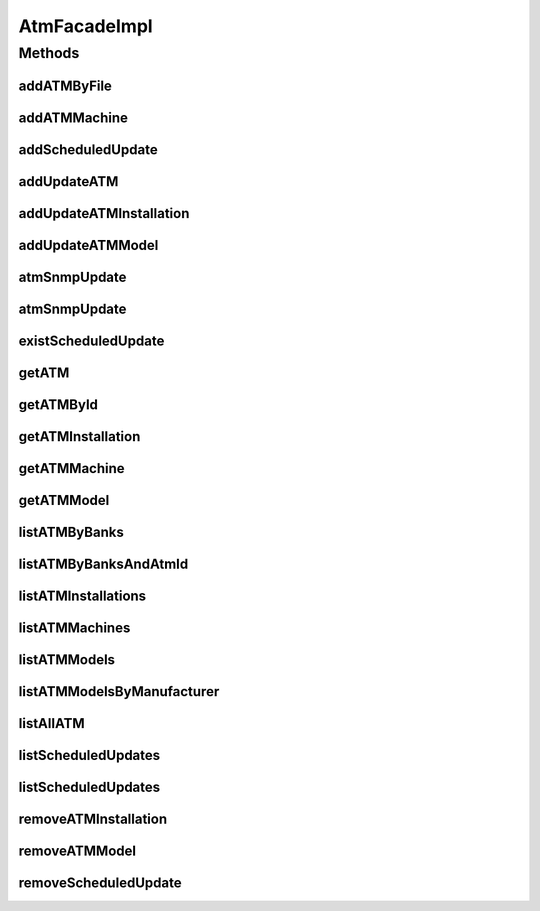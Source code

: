 .. java:import:: java.io InputStream

.. java:import:: java.util List

.. java:import:: java.util Map

.. java:import:: java.util Set

.. java:import:: org.apache.commons.lang StringUtils

.. java:import:: org.apache.log4j Logger

.. java:import:: org.springframework.beans.factory.annotation Autowired

.. java:import:: org.springframework.stereotype Service

.. java:import:: com.ncr ATMMonitoring.pojo.BankCompany

.. java:import:: com.ncr ATMMonitoring.pojo.Installation

.. java:import:: com.ncr ATMMonitoring.pojo.Query

.. java:import:: com.ncr ATMMonitoring.pojo.ScheduledUpdate

.. java:import:: com.ncr ATMMonitoring.pojo.Terminal

.. java:import:: com.ncr ATMMonitoring.pojo.TerminalConfig

.. java:import:: com.ncr ATMMonitoring.pojo.TerminalModel

.. java:import:: com.ncr ATMMonitoring.pojo.User

.. java:import:: com.ncr ATMMonitoring.service.InstallationService

.. java:import:: com.ncr ATMMonitoring.service.ScheduledUpdateService

.. java:import:: com.ncr ATMMonitoring.service.TerminalConfigService

.. java:import:: com.ncr ATMMonitoring.service.TerminalModelService

.. java:import:: com.ncr ATMMonitoring.service.TerminalService

.. java:import:: com.ncr ATMMonitoring.service.UserService

.. java:import:: com.ncr ATMMonitoring.servicefacade.AtmFacade

.. java:import:: com.ncr ATMMonitoring.socket.SocketService

AtmFacadeImpl
=============

.. java:package:: com.ncr.ATMMonitoring.servicefacade
   :noindex:

.. java:type:: @Service public class AtmFacadeImpl implements AtmFacade

   Default implementation of the AtmFacade

   :author: Otto Abreu

Methods
-------
addATMByFile
^^^^^^^^^^^^

.. java:method:: @Override public void addATMByFile(InputStream file)
   :outertype: AtmFacadeImpl

addATMMachine
^^^^^^^^^^^^^

.. java:method:: @Override public void addATMMachine(TerminalConfig terminalConfig)
   :outertype: AtmFacadeImpl

addScheduledUpdate
^^^^^^^^^^^^^^^^^^

.. java:method:: @Override public void addScheduledUpdate(ScheduledUpdate scheduledUpdate)
   :outertype: AtmFacadeImpl

addUpdateATM
^^^^^^^^^^^^

.. java:method:: @Override public void addUpdateATM(Terminal terminal, int operType)
   :outertype: AtmFacadeImpl

addUpdateATMInstallation
^^^^^^^^^^^^^^^^^^^^^^^^

.. java:method:: @Override public void addUpdateATMInstallation(Installation installation, int operType)
   :outertype: AtmFacadeImpl

addUpdateATMModel
^^^^^^^^^^^^^^^^^

.. java:method:: @Override public void addUpdateATMModel(TerminalModel terminalModel, int operType)
   :outertype: AtmFacadeImpl

atmSnmpUpdate
^^^^^^^^^^^^^

.. java:method:: @Override public Terminal atmSnmpUpdate(int atmId)
   :outertype: AtmFacadeImpl

atmSnmpUpdate
^^^^^^^^^^^^^

.. java:method:: @Override public void atmSnmpUpdate(Query query)
   :outertype: AtmFacadeImpl

existScheduledUpdate
^^^^^^^^^^^^^^^^^^^^

.. java:method:: @Override public boolean existScheduledUpdate(ScheduledUpdate update)
   :outertype: AtmFacadeImpl

getATM
^^^^^^

.. java:method:: @Override public Terminal getATM(String serialNumber, Long matricula, String ip, String macAddress)
   :outertype: AtmFacadeImpl

getATMById
^^^^^^^^^^

.. java:method:: @Override public Terminal getATMById(int id)
   :outertype: AtmFacadeImpl

getATMInstallation
^^^^^^^^^^^^^^^^^^

.. java:method:: @Override public Installation getATMInstallation(int installationId)
   :outertype: AtmFacadeImpl

getATMMachine
^^^^^^^^^^^^^

.. java:method:: @Override public TerminalConfig getATMMachine(int atmId)
   :outertype: AtmFacadeImpl

getATMModel
^^^^^^^^^^^

.. java:method:: @Override public TerminalModel getATMModel(int modelId)
   :outertype: AtmFacadeImpl

listATMByBanks
^^^^^^^^^^^^^^

.. java:method:: @Override public List<Terminal> listATMByBanks(Set<BankCompany> banksCompanies, String sort, String order)
   :outertype: AtmFacadeImpl

listATMByBanksAndAtmId
^^^^^^^^^^^^^^^^^^^^^^

.. java:method:: @Override public List<Terminal> listATMByBanksAndAtmId(Set<BankCompany> banksCompanies, List<Integer> ids)
   :outertype: AtmFacadeImpl

listATMInstallations
^^^^^^^^^^^^^^^^^^^^

.. java:method:: @Override public List<Installation> listATMInstallations()
   :outertype: AtmFacadeImpl

listATMMachines
^^^^^^^^^^^^^^^

.. java:method:: @Override public List<TerminalConfig> listATMMachines()
   :outertype: AtmFacadeImpl

listATMModels
^^^^^^^^^^^^^

.. java:method:: @Override public List<TerminalModel> listATMModels()
   :outertype: AtmFacadeImpl

listATMModelsByManufacturer
^^^^^^^^^^^^^^^^^^^^^^^^^^^

.. java:method:: @Override public Map<String, List<TerminalModel>> listATMModelsByManufacturer()
   :outertype: AtmFacadeImpl

listAllATM
^^^^^^^^^^

.. java:method:: @Override public List<Terminal> listAllATM()
   :outertype: AtmFacadeImpl

listScheduledUpdates
^^^^^^^^^^^^^^^^^^^^

.. java:method:: @Override public List<ScheduledUpdate> listScheduledUpdates(int updateType)
   :outertype: AtmFacadeImpl

listScheduledUpdates
^^^^^^^^^^^^^^^^^^^^

.. java:method:: @Override public List<ScheduledUpdate> listScheduledUpdates(String username, int updateType)
   :outertype: AtmFacadeImpl

removeATMInstallation
^^^^^^^^^^^^^^^^^^^^^

.. java:method:: @Override public void removeATMInstallation(int installationId)
   :outertype: AtmFacadeImpl

removeATMModel
^^^^^^^^^^^^^^

.. java:method:: @Override public void removeATMModel(int atmModelId)
   :outertype: AtmFacadeImpl

removeScheduledUpdate
^^^^^^^^^^^^^^^^^^^^^

.. java:method:: @Override public void removeScheduledUpdate(int updateId)
   :outertype: AtmFacadeImpl

